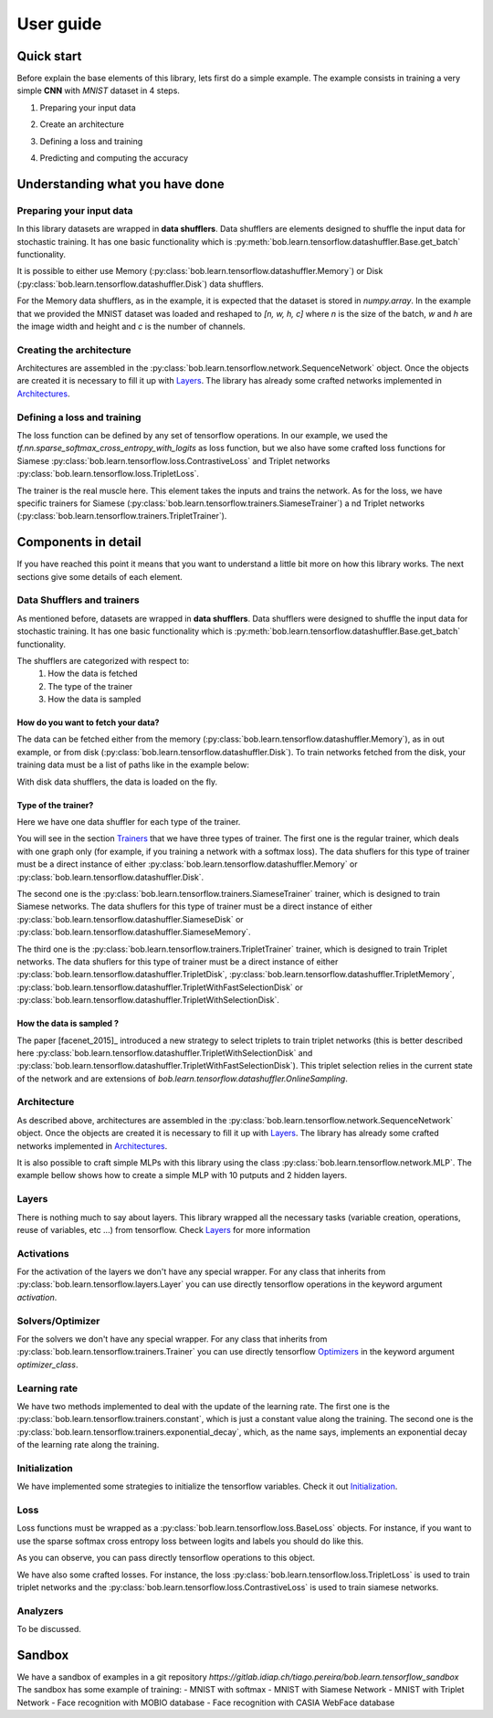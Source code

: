 .. vim: set fileencoding=utf-8 :
.. date: Thu Sep 20 11:58:57 CEST 2012


===========
 User guide
===========


Quick start
-----------

Before explain the base elements of this library, lets first do a simple example.
The example consists in training a very simple **CNN** with `MNIST` dataset in 4 steps.


1. Preparing your input data

.. doctest::

    >>> import tensorflow as tf
    >>> import bob.learn.tensorflow
    >>> import numpy

    >>> train_data, train_labels, _, _ = bob.learn.tensorflow.util.load_mnist()
    >>> train_data = numpy.reshape(train_data, (train_data.shape[0], 28, 28, 1))
    >>> train_data_shuffler = bob.learn.tensorflow.datashuffler.Memory(train_data, train_labels, input_shape=[28, 28, 1], batch_size=16)

2. Create an architecture

.. doctest::

    >>> architecture = bob.learn.tensorflow.network.SequenceNetwork()
    >>> architecture.add(bob.learn.tensorflow.layers.Conv2D(name="conv1", kernel_size=3, filters=10, activation=tf.nn.tanh))
    >>> architecture.add(bob.learn.tensorflow.layers.FullyConnected(name="fc1", output_dim=10, activation=None))

3. Defining a loss and training

.. doctest::

    >>> loss = bob.learn.tensorflow.loss.BaseLoss(tf.nn.sparse_softmax_cross_entropy_with_logits, tf.reduce_mean)
    >>> trainer = bob.learn.tensorflow.trainers.Trainer(architecture=architecture, loss=loss, iterations=100, temp_dir="./cnn")
    >>> trainer.train(train_data_shuffler)


4. Predicting and computing the accuracy

.. doctest::

    >>> # Loading the model
    >>> architecture = bob.learn.tensorflow.network.SequenceNetwork()
    >>> architecture.load("./cnn/model.ckp")
    >>> # Predicting
    >>> predictions = scratch.predict(validation_data, session=session)
    >>> # Computing an awesome accuracy for a simple network and 100 iterations
    >>> accuracy = 100. * numpy.sum(predictions == validation_labels) / predictions.shape[0]
    >>> print accuracy
    90.4714285714


Understanding what you have done
--------------------------------


Preparing your input data
.........................

In this library datasets are wrapped in **data shufflers**. Data shufflers are elements designed to shuffle
the input data for stochastic training.
It has one basic functionality which is :py:meth:`bob.learn.tensorflow.datashuffler.Base.get_batch` functionality.

It is possible to either use Memory (:py:class:`bob.learn.tensorflow.datashuffler.Memory`) or
Disk (:py:class:`bob.learn.tensorflow.datashuffler.Disk`) data shufflers.

For the Memory data shufflers, as in the example, it is expected that the dataset is stored in `numpy.array`.
In the example that we provided the MNIST dataset was loaded and reshaped to `[n, w, h, c]` where `n` is the size
of the batch, `w` and `h` are the image width and height and `c` is the
number of channels.


Creating the architecture
.........................

Architectures are assembled in the :py:class:`bob.learn.tensorflow.network.SequenceNetwork` object.
Once the objects are created it is necessary to fill it up with `Layers <py_api.html#layers>`_.
The library has already some crafted networks implemented in `Architectures <py_api.html#architectures>`_.


Defining a loss and training
............................

The loss function can be defined by any set of tensorflow operations.
In our example, we used the `tf.nn.sparse_softmax_cross_entropy_with_logits` as loss function, but we also have some crafted
loss functions for Siamese :py:class:`bob.learn.tensorflow.loss.ContrastiveLoss` and Triplet networks :py:class:`bob.learn.tensorflow.loss.TripletLoss`.

The trainer is the real muscle here.
This element takes the inputs and trains the network.
As for the loss, we have specific trainers for Siamese (:py:class:`bob.learn.tensorflow.trainers.SiameseTrainer`) a
nd Triplet networks (:py:class:`bob.learn.tensorflow.trainers.TripletTrainer`).


Components in detail
--------------------

If you have reached this point it means that you want to understand a little bit more on how this library works.
The next sections give some details of each element.

Data Shufflers and trainers
...........................

As mentioned before, datasets are wrapped in **data shufflers**.
Data shufflers were designed to shuffle the input data for stochastic training.
It has one basic functionality which is :py:meth:`bob.learn.tensorflow.datashuffler.Base.get_batch` functionality.

The shufflers are categorized with respect to:
 1. How the data is fetched
 2. The type of the trainer
 3. How the data is sampled

How do you want to fetch your data?
```````````````````````````````````

The data can be fetched either from the memory (:py:class:`bob.learn.tensorflow.datashuffler.Memory`), as in out example, or from
disk (:py:class:`bob.learn.tensorflow.datashuffler.Disk`).
To train networks fetched from the disk, your training data must be a list of paths like in the example below:

.. doctest::

    >>> train_data = ['./file/id1_0.jpg', './file/id1_1.jpg', './file/id2_1.jpg']
    >>> train_labels = [0, 0, 1]

With disk data shufflers, the data is loaded on the fly.


Type of the trainer?
````````````````````

Here we have one data shuffler for each type of the trainer.

You will see in the section `Trainers <py_api.html#trainers>`_ that we have three types of trainer.
The first one is the regular trainer, which deals with one graph only (for example, if you training a network with
a softmax loss).
The data shuflers for this type of trainer must be a direct instance of either :py:class:`bob.learn.tensorflow.datashuffler.Memory`
or :py:class:`bob.learn.tensorflow.datashuffler.Disk`.

The second one is the :py:class:`bob.learn.tensorflow.trainers.SiameseTrainer` trainer, which is designed to train Siamese networks.
The data shuflers for this type of trainer must be a direct instance of either :py:class:`bob.learn.tensorflow.datashuffler.SiameseDisk` or
:py:class:`bob.learn.tensorflow.datashuffler.SiameseMemory`.

The third one is the :py:class:`bob.learn.tensorflow.trainers.TripletTrainer` trainer, which is designed to train Triplet networks.
The data shuflers for this type of trainer must be a direct instance of either :py:class:`bob.learn.tensorflow.datashuffler.TripletDisk`,
:py:class:`bob.learn.tensorflow.datashuffler.TripletMemory`, :py:class:`bob.learn.tensorflow.datashuffler.TripletWithFastSelectionDisk`
or :py:class:`bob.learn.tensorflow.datashuffler.TripletWithSelectionDisk`.


How the data is sampled ?
`````````````````````````

The paper [facenet_2015]_ introduced a new strategy to select triplets to train triplet networks (this is better described
here :py:class:`bob.learn.tensorflow.datashuffler.TripletWithSelectionDisk` and :py:class:`bob.learn.tensorflow.datashuffler.TripletWithFastSelectionDisk`).
This triplet selection relies in the current state of the network and are extensions of `bob.learn.tensorflow.datashuffler.OnlineSampling`.


Architecture
............

As described above, architectures are assembled in the :py:class:`bob.learn.tensorflow.network.SequenceNetwork` object.
Once the objects are created it is necessary to fill it up with `Layers <py_api.html#layers>`_.
The library has already some crafted networks implemented in `Architectures <py_api.html#architectures>`_.

It is also possible to craft simple MLPs with this library using the class :py:class:`bob.learn.tensorflow.network.MLP`.
The example bellow shows how to create a simple MLP with 10 putputs and 2 hidden layers.

.. doctest::

    >>> architecture = bob.learn.tensorflow.network.MLP(10, hidden_layers=[20, 40])


Layers
......

There is nothing much to say about layers.
This library wrapped all the necessary tasks (variable creation, operations, reuse of variables, etc ...) from tensorflow.
Check `Layers <py_api.html#layers>`_ for more information

Activations
...........

For the activation of the layers we don't have any special wrapper.
For any class that inherits from :py:class:`bob.learn.tensorflow.layers.Layer` you can use directly tensorflow operations
in the keyword argument `activation`.


Solvers/Optimizer
.................

For the solvers we don't have any special wrapper.
For any class that inherits from :py:class:`bob.learn.tensorflow.trainers.Trainer` you can use directly tensorflow
`Optimizers <https://www.tensorflow.org/versions/master/api_docs/python/train.html#Optimizer>`_ in the keyword argument `optimizer_class`.


Learning rate
.............

We have two methods implemented to deal with the update of the learning rate.
The first one is the :py:class:`bob.learn.tensorflow.trainers.constant`, which is just a constant value along the training.
The second one is the :py:class:`bob.learn.tensorflow.trainers.exponential_decay`, which, as the name says, implements
an exponential decay of the learning rate along the training.


Initialization
..............

We have implemented some strategies to initialize the tensorflow variables.
Check it out `Initialization <py_api.html#initialization>`_.


Loss
....

Loss functions must be wrapped as a :py:class:`bob.learn.tensorflow.loss.BaseLoss` objects.
For instance, if you want to use the sparse softmax cross entropy loss between logits and labels you should do like this.

.. doctest::

    >>> loss = BaseLoss(tf.nn.sparse_softmax_cross_entropy_with_logits, tf.reduce_mean)

As you can observe, you can pass directly tensorflow operations to this object.

We have also some crafted losses.
For instance, the loss :py:class:`bob.learn.tensorflow.loss.TripletLoss` is used to train triplet networks and the
:py:class:`bob.learn.tensorflow.loss.ContrastiveLoss` is used to train siamese networks.


Analyzers
.........

To be discussed.


Sandbox
-------

We have a sandbox of examples in a git repository `https://gitlab.idiap.ch/tiago.pereira/bob.learn.tensorflow_sandbox`
The sandbox has some example of training:
- MNIST with softmax
- MNIST with Siamese Network
- MNIST with Triplet Network
- Face recognition with MOBIO database
- Face recognition with CASIA WebFace database
